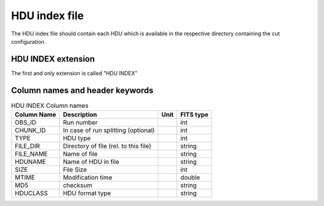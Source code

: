 HDU index file
===========

The HDU index file should contain each HDU which is available in the respective directory containing the cut configuration.

HDU INDEX extension
----------------

The first and only extension is called "HDU INDEX"

Column names and header keywords
----------------

.. _tab_1: 

.. table:: HDU INDEX Column names

    ==============  ================================================    =================    ======================
      Column Name         Description                                         Unit                  FITS type
    ==============  ================================================    =================    ======================
      OBS\_ID         Run number                                                                 int
      CHUNK\_ID       In case of run splitting (optional)                                        int
      TYPE            HDU type    					                         int
      FILE_DIR	      Directory of file	(rel. to this file)					 string
      FILE_NAME       Name of file								 string
      HDUNAME         Name of HDU in file 							 string
      SIZE 	      File Size									 int
      MTIME           Modification time                                                          double
      MD5 	      checksum                                                                   string
      HDUCLASS        HDU format type								 string
    ==============  ================================================    =================    ======================



.. _tab_2:

.. table:: HDU INDEX header keywrods

    ==============  =========================    =================    ======================
      Keyword         Description                    Unit                  FITS type
    ==============  =========================    =================    ======================
	  TELESCOP     Name of telescope        			string
	  CHAIN        Analysis chain/framework				string
	  FITSVER      Version of FITS exporter                         string
	  DSTVER       DST Version                                      string
	  CONFIG       Cut configuration				string
    ==============  =========================    =================    ======================

